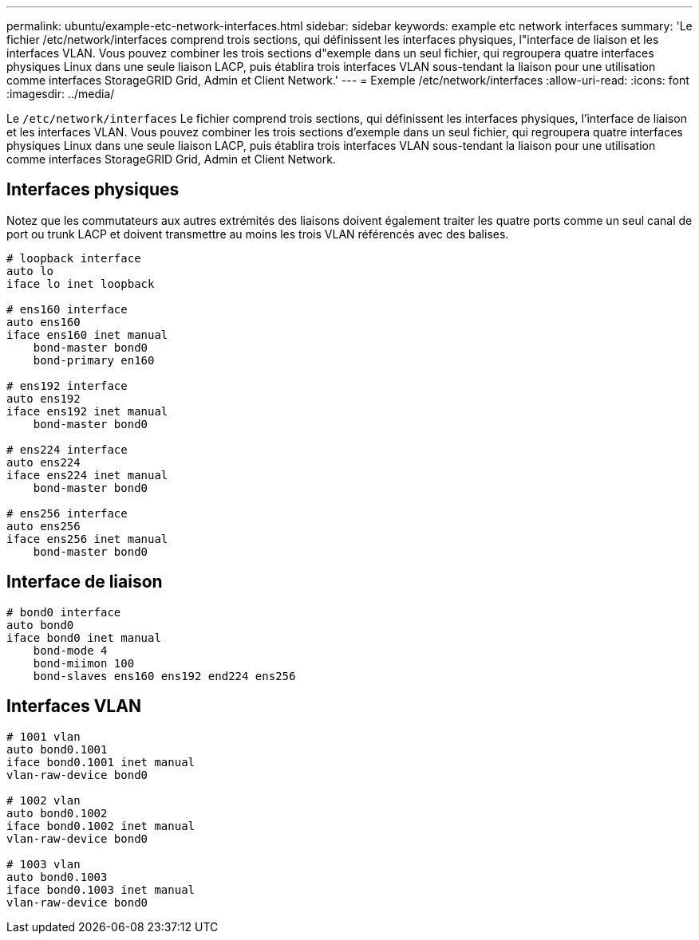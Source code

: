 ---
permalink: ubuntu/example-etc-network-interfaces.html 
sidebar: sidebar 
keywords: example etc network interfaces 
summary: 'Le fichier /etc/network/interfaces comprend trois sections, qui définissent les interfaces physiques, l"interface de liaison et les interfaces VLAN.  Vous pouvez combiner les trois sections d"exemple dans un seul fichier, qui regroupera quatre interfaces physiques Linux dans une seule liaison LACP, puis établira trois interfaces VLAN sous-tendant la liaison pour une utilisation comme interfaces StorageGRID Grid, Admin et Client Network.' 
---
= Exemple /etc/network/interfaces
:allow-uri-read: 
:icons: font
:imagesdir: ../media/


[role="lead"]
Le `/etc/network/interfaces` Le fichier comprend trois sections, qui définissent les interfaces physiques, l'interface de liaison et les interfaces VLAN.  Vous pouvez combiner les trois sections d'exemple dans un seul fichier, qui regroupera quatre interfaces physiques Linux dans une seule liaison LACP, puis établira trois interfaces VLAN sous-tendant la liaison pour une utilisation comme interfaces StorageGRID Grid, Admin et Client Network.



== Interfaces physiques

Notez que les commutateurs aux autres extrémités des liaisons doivent également traiter les quatre ports comme un seul canal de port ou trunk LACP et doivent transmettre au moins les trois VLAN référencés avec des balises.

[listing]
----
# loopback interface
auto lo
iface lo inet loopback

# ens160 interface
auto ens160
iface ens160 inet manual
    bond-master bond0
    bond-primary en160

# ens192 interface
auto ens192
iface ens192 inet manual
    bond-master bond0

# ens224 interface
auto ens224
iface ens224 inet manual
    bond-master bond0

# ens256 interface
auto ens256
iface ens256 inet manual
    bond-master bond0
----


== Interface de liaison

[listing]
----
# bond0 interface
auto bond0
iface bond0 inet manual
    bond-mode 4
    bond-miimon 100
    bond-slaves ens160 ens192 end224 ens256
----


== Interfaces VLAN

[listing]
----
# 1001 vlan
auto bond0.1001
iface bond0.1001 inet manual
vlan-raw-device bond0

# 1002 vlan
auto bond0.1002
iface bond0.1002 inet manual
vlan-raw-device bond0

# 1003 vlan
auto bond0.1003
iface bond0.1003 inet manual
vlan-raw-device bond0
----